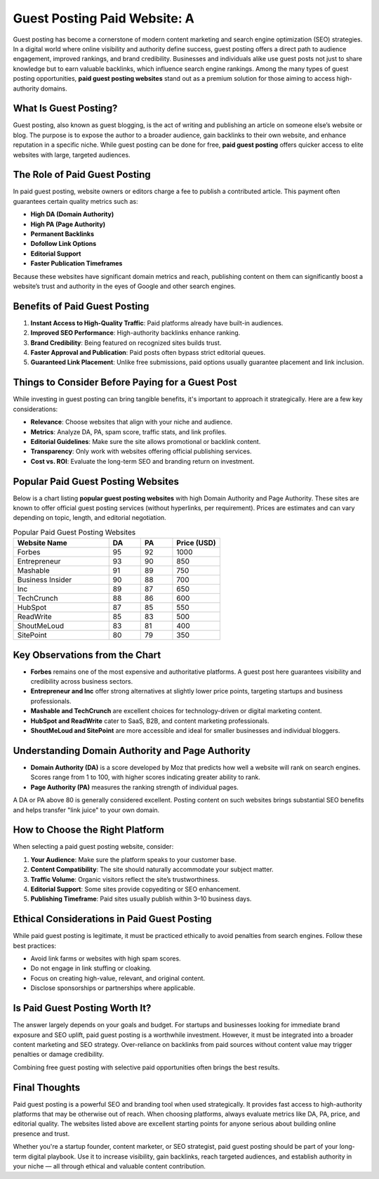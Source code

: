 Guest Posting Paid Website: A 
==========================
.. raw:: html

   <div style="margin-top: 20px; text-align: center;">
     <a href="https://atespost.com/contact-for-guest-post/" target="_blank" style="background-color:#28a745; color:white; padding:12px 24px; text-decoration:none; font-size:16px; border-radius:6px; display:inline-block;">
       CONTACT ME
     </a>
   </div>


Guest posting has become a cornerstone of modern content marketing and search engine optimization (SEO) strategies. In a digital world where online visibility and authority define success, guest posting offers a direct path to audience engagement, improved rankings, and brand credibility. Businesses and individuals alike use guest posts not just to share knowledge but to earn valuable backlinks, which influence search engine rankings. Among the many types of guest posting opportunities, **paid guest posting websites** stand out as a premium solution for those aiming to access high-authority domains.

What Is Guest Posting?
-----------------------

Guest posting, also known as guest blogging, is the act of writing and publishing an article on someone else’s website or blog. The purpose is to expose the author to a broader audience, gain backlinks to their own website, and enhance reputation in a specific niche. While guest posting can be done for free, **paid guest posting** offers quicker access to elite websites with large, targeted audiences.

The Role of Paid Guest Posting
------------------------------

In paid guest posting, website owners or editors charge a fee to publish a contributed article. This payment often guarantees certain quality metrics such as:

- **High DA (Domain Authority)**  
- **High PA (Page Authority)**  
- **Permanent Backlinks**  
- **Dofollow Link Options**  
- **Editorial Support**  
- **Faster Publication Timeframes**

Because these websites have significant domain metrics and reach, publishing content on them can significantly boost a website’s trust and authority in the eyes of Google and other search engines.

Benefits of Paid Guest Posting
------------------------------

1. **Instant Access to High-Quality Traffic**: Paid platforms already have built-in audiences.
2. **Improved SEO Performance**: High-authority backlinks enhance ranking.
3. **Brand Credibility**: Being featured on recognized sites builds trust.
4. **Faster Approval and Publication**: Paid posts often bypass strict editorial queues.
5. **Guaranteed Link Placement**: Unlike free submissions, paid options usually guarantee placement and link inclusion.

Things to Consider Before Paying for a Guest Post
-------------------------------------------------

While investing in guest posting can bring tangible benefits, it's important to approach it strategically. Here are a few key considerations:

- **Relevance**: Choose websites that align with your niche and audience.
- **Metrics**: Analyze DA, PA, spam score, traffic stats, and link profiles.
- **Editorial Guidelines**: Make sure the site allows promotional or backlink content.
- **Transparency**: Only work with websites offering official publishing services.
- **Cost vs. ROI**: Evaluate the long-term SEO and branding return on investment.

Popular Paid Guest Posting Websites
------------------------------------

Below is a chart listing **popular guest posting websites** with high Domain Authority and Page Authority. These sites are known to offer official guest posting services (without hyperlinks, per requirement). Prices are estimates and can vary depending on topic, length, and editorial negotiation.

.. list-table:: Popular Paid Guest Posting Websites
   :header-rows: 1
   :widths: 30 10 10 15

   * - Website Name
     - DA
     - PA
     - Price (USD)
   * - Forbes
     - 95
     - 92
     - 1000
   * - Entrepreneur
     - 93
     - 90
     - 850
   * - Mashable
     - 91
     - 89
     - 750
   * - Business Insider
     - 90
     - 88
     - 700
   * - Inc
     - 89
     - 87
     - 650
   * - TechCrunch
     - 88
     - 86
     - 600
   * - HubSpot
     - 87
     - 85
     - 550
   * - ReadWrite
     - 85
     - 83
     - 500
   * - ShoutMeLoud
     - 83
     - 81
     - 400
   * - SitePoint
     - 80
     - 79
     - 350

Key Observations from the Chart
-------------------------------

- **Forbes** remains one of the most expensive and authoritative platforms. A guest post here guarantees visibility and credibility across business sectors.
- **Entrepreneur and Inc** offer strong alternatives at slightly lower price points, targeting startups and business professionals.
- **Mashable and TechCrunch** are excellent choices for technology-driven or digital marketing content.
- **HubSpot and ReadWrite** cater to SaaS, B2B, and content marketing professionals.
- **ShoutMeLoud and SitePoint** are more accessible and ideal for smaller businesses and individual bloggers.

Understanding Domain Authority and Page Authority
--------------------------------------------------

- **Domain Authority (DA)** is a score developed by Moz that predicts how well a website will rank on search engines. Scores range from 1 to 100, with higher scores indicating greater ability to rank.
- **Page Authority (PA)** measures the ranking strength of individual pages.

A DA or PA above 80 is generally considered excellent. Posting content on such websites brings substantial SEO benefits and helps transfer "link juice" to your own domain.

How to Choose the Right Platform
--------------------------------

When selecting a paid guest posting website, consider:

1. **Your Audience**: Make sure the platform speaks to your customer base.
2. **Content Compatibility**: The site should naturally accommodate your subject matter.
3. **Traffic Volume**: Organic visitors reflect the site’s trustworthiness.
4. **Editorial Support**: Some sites provide copyediting or SEO enhancement.
5. **Publishing Timeframe**: Paid sites usually publish within 3–10 business days.

Ethical Considerations in Paid Guest Posting
--------------------------------------------

While paid guest posting is legitimate, it must be practiced ethically to avoid penalties from search engines. Follow these best practices:

- Avoid link farms or websites with high spam scores.
- Do not engage in link stuffing or cloaking.
- Focus on creating high-value, relevant, and original content.
- Disclose sponsorships or partnerships where applicable.

Is Paid Guest Posting Worth It?
-------------------------------

The answer largely depends on your goals and budget. For startups and businesses looking for immediate brand exposure and SEO uplift, paid guest posting is a worthwhile investment. However, it must be integrated into a broader content marketing and SEO strategy. Over-reliance on backlinks from paid sources without content value may trigger penalties or damage credibility.

Combining free guest posting with selective paid opportunities often brings the best results.

Final Thoughts
--------------

Paid guest posting is a powerful SEO and branding tool when used strategically. It provides fast access to high-authority platforms that may be otherwise out of reach. When choosing platforms, always evaluate metrics like DA, PA, price, and editorial quality. The websites listed above are excellent starting points for anyone serious about building online presence and trust.

Whether you're a startup founder, content marketer, or SEO strategist, paid guest posting should be part of your long-term digital playbook. Use it to increase visibility, gain backlinks, reach targeted audiences, and establish authority in your niche — all through ethical and valuable content contribution.

